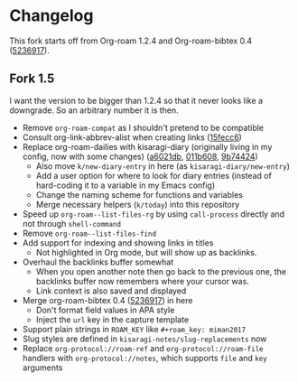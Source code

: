 * Changelog

This fork starts off from Org-roam 1.2.4 and Org-roam-bibtex 0.4 ([[https://github.com/org-roam/org-roam-bibtex/commit/5236917e1d8a4f88daadacc690248854f53facb4][5236917]]).

** Fork 1.5

I want the version to be bigger than 1.2.4 so that it never looks like a downgrade. So an arbitrary number it is then.

- Remove =org-roam-compat= as I shouldn't pretend to be compatible
- Consult org-link-abbrev-alist when creating links ([[https://github.com/kisaragi-hiu/org-roam/commit/15fecc6da54edc4d0f58458b81d0ef7132033f8c][15fecc6]])
- Replace org-roam-dailies with kisaragi-diary (originally living in my config, now with some changes) ([[https://github.com/kisaragi-hiu/org-roam/commit/a6021db958f4a3c449a7fd1564e0b0c2b78cfda4][a6021db]], [[https://github.com/kisaragi-hiu/org-roam/commit/011b6087626471b0b4e46dfd3e5b7305166e0b3b][011b608]], [[https://github.com/kisaragi-hiu/org-roam/commit/9b744249ba292e9b8b1ad696e96c471859231681][9b74424]])
  - Also move =k/new-diary-entry= in here (as =kisaragi-diary/new-entry=)
  - Add a user option for where to look for diary entries (instead of hard-coding it to a variable in my Emacs config)
  - Change the naming scheme for functions and variables
  - Merge necessary helpers (=k/today=) into this repository
- Speed up =org-roam--list-files-rg= by using =call-process= directly and not through =shell-command=
- Remove =org-roam--list-files-find=
- Add support for indexing and showing links in titles
  - Not highlighted in Org mode, but will show up as backlinks.
- Overhaul the backlinks buffer somewhat
  - When you open another note then go back to the previous one, the backlinks buffer now remembers where your cursor was.
  - Link context is also saved and displayed
- Merge org-roam-bibtex 0.4 ([[https://github.com/org-roam/org-roam-bibtex/commit/5236917e1d8a4f88daadacc690248854f53facb4][5236917]]) in here
  - Don't format field values in APA style
  - Inject the =url= key in the capture template
- Support plain strings in =ROAM_KEY= like ~#+roam_key: miman2017~
- Slug styles are defined in =kisaragi-notes/slug-replacements= now
- Replace =org-protocol://roam-ref= and =org-protocol://roam-file= handlers with =org-protocol://notes=, which supports =file= and =key= arguments
